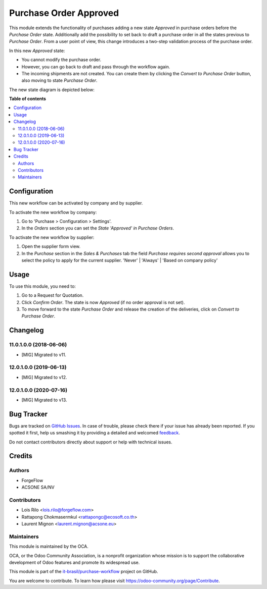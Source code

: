 =======================
Purchase Order Approved
=======================

.. !!!!!!!!!!!!!!!!!!!!!!!!!!!!!!!!!!!!!!!!!!!!!!!!!!!!
   !! This file is generated by oca-gen-addon-readme !!
   !! changes will be overwritten.                   !!
   !!!!!!!!!!!!!!!!!!!!!!!!!!!!!!!!!!!!!!!!!!!!!!!!!!!!

.. |badge1| image:: https://img.shields.io/badge/maturity-Beta-yellow.png
    :target: https://odoo-community.org/page/development-status
    :alt: Beta
.. |badge2| image:: https://img.shields.io/badge/licence-AGPL--3-blue.png
    :target: http://www.gnu.org/licenses/agpl-3.0-standalone.html
    :alt: License: AGPL-3
.. |badge3| image:: https://raster.shields.io/badge/github-it--brasil%2Fpurchase_workflow-lightgray.png?logo=github
    :target: https://github.com/it-brasil/purchase-workflow/tree/14.0/purchase_order_approved
    :alt: it-brasil/purchase-workflow
.. |badge4| image:: https://img.shields.io/badge/weblate-Translate%20me-F47D42.png
    :target: https://translation.odoo-community.org/projects/purchase-workflow-14-0/purchase-workflow-14-0-purchase_order_approved
    :alt: Translate me on Weblate
.. |badge5| image:: https://img.shields.io/badge/runbot-Try%20me-875A7B.png
    :target: https://runbot.odoo-community.org/runbot/142/14.0
    :alt: Try me on Runbot

|badge1| |badge2| |badge3| |badge4| |badge5|

This module extends the functionality of purchases adding a new state
*Approved* in purchase orders before the *Purchase Order* state. Additionally
add the possibility to set back to draft a purchase order in all the states
previous to *Purchase Order*. From a user point of view, this change introduces
a two-step validation process of the purchase order.

In this new *Approved* state:

* You cannot modify the purchase order.
* However, you can go back to draft and pass through the workflow again.
* The incoming shipments are not created. You can create them by clicking the
  *Convert to Purchase Order* button, also moving to state *Purchase Order*.

The new state diagram is depicted below:

.. image:: https://raw.githubusercontent.com/it-brasil/purchase-workflow/12.0/purchase_order_approved/static/description/schema.png
   :width: 500 px
   :alt: New states diagram

**Table of contents**

.. contents::
   :local:

Configuration
=============

This new workflow can be activated by company and by supplier.

To activate the new workflow by company:

#. Go to 'Purchase > Configuration > Settings'.
#. In the *Orders* section you can set the *State 'Approved' in Purchase
   Orders*.

To activate the new workflow by supplier:

#. Open the supplier form view.
#. In the *Purchase* section in the *Sales & Purchases* tab the field
   *Purchase requires second approval* allows you to select the policy to
   apply for the current supplier. 'Never' | 'Always' | 'Based on company policy'

Usage
=====

To use this module, you need to:

#. Go to a Request for Quotation.
#. Click *Confirm Order*. The state is now *Approved* (if no order approval
   is not set).
#. To move forward to the state *Purchase Order* and release the creation
   of the deliveries, click on *Convert to Purchase Order*.

Changelog
=========

11.0.1.0.0 (2018-06-06)
~~~~~~~~~~~~~~~~~~~~~~~

* [MIG] Migrated to v11.

12.0.1.0.0 (2019-06-13)
~~~~~~~~~~~~~~~~~~~~~~~

* [MIG] Migrated to v12.


12.0.1.0.0 (2020-07-16)
~~~~~~~~~~~~~~~~~~~~~~~

* [MIG] Migrated to v13.

Bug Tracker
===========

Bugs are tracked on `GitHub Issues <https://github.com/it-brasil/purchase-workflow/issues>`_.
In case of trouble, please check there if your issue has already been reported.
If you spotted it first, help us smashing it by providing a detailed and welcomed
`feedback <https://github.com/it-brasil/purchase-workflow/issues/new?body=module:%20purchase_order_approved%0Aversion:%2014.0%0A%0A**Steps%20to%20reproduce**%0A-%20...%0A%0A**Current%20behavior**%0A%0A**Expected%20behavior**>`_.

Do not contact contributors directly about support or help with technical issues.

Credits
=======

Authors
~~~~~~~

* ForgeFlow
* ACSONE SA/NV

Contributors
~~~~~~~~~~~~

* Lois Rilo <lois.rilo@forgeflow.com>
* Rattapong Chokmasermkul <rattapongc@ecosoft.co.th>
* Laurent Mignon <laurent.mignon@acsone.eu>

Maintainers
~~~~~~~~~~~

This module is maintained by the OCA.

.. image:: https://odoo-community.org/logo.png
   :alt: Odoo Community Association
   :target: https://odoo-community.org

OCA, or the Odoo Community Association, is a nonprofit organization whose
mission is to support the collaborative development of Odoo features and
promote its widespread use.

This module is part of the `it-brasil/purchase-workflow <https://github.com/it-brasil/purchase-workflow/tree/14.0/purchase_order_approved>`_ project on GitHub.

You are welcome to contribute. To learn how please visit https://odoo-community.org/page/Contribute.
